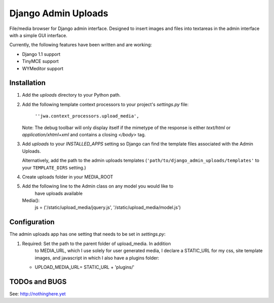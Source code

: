 ====================
Django Admin Uploads
====================

File/media browser for Django admin interface. Designed to insert images and 
files into textareas in the admin interface with a simple GUI interface.

Currently, the following features have been written and are working:

- Django 1.1 support
- TinyMCE support
- WYMeditor support

Installation
============

#. Add the `uploads` directory to your Python path.

#. Add the following template context processors to your project's 
   `settings.py` file:

	``''jwa.context_processors.upload_media',``

   Note: The debug toolbar will only display itself if the mimetype of the
   response is either `text/html` or `application/xhtml+xml` and contains a
   closing `</body>` tag.

#. Add `uploads` to your `INSTALLED_APPS` setting so Django can find the
   template files associated with the Admin Uploads.
   
   Alternatively, add the path to the admin uploads templates
   (``'path/to/django_admin_uploads/templates'`` to your ``TEMPLATE_DIRS`` setting.)

#. Create uploads folder in your MEDIA_ROOT

#. Add the following line to the Admin class on any model you would like to 
	 have uploads available
   Media():
	     js = ('/static/upload_media/jquery.js', '/static/upload_media/model.js')

Configuration
=============

The admin uploads app has one setting that needs to be set in `settings.py`:

#. Required: Set the path to the parent folder of upload_media. In addition
	 to MEDIA_URL, which I use solely for user generated media, I declare a
	 STATIC_URL for my css, site template images, and javascript in which I
	 also have a plugins folder:

   * UPLOAD_MEDIA_URL= STATIC_URL + 'plugins/'


TODOs and BUGS
==============
See: http://nothinghere.yet
